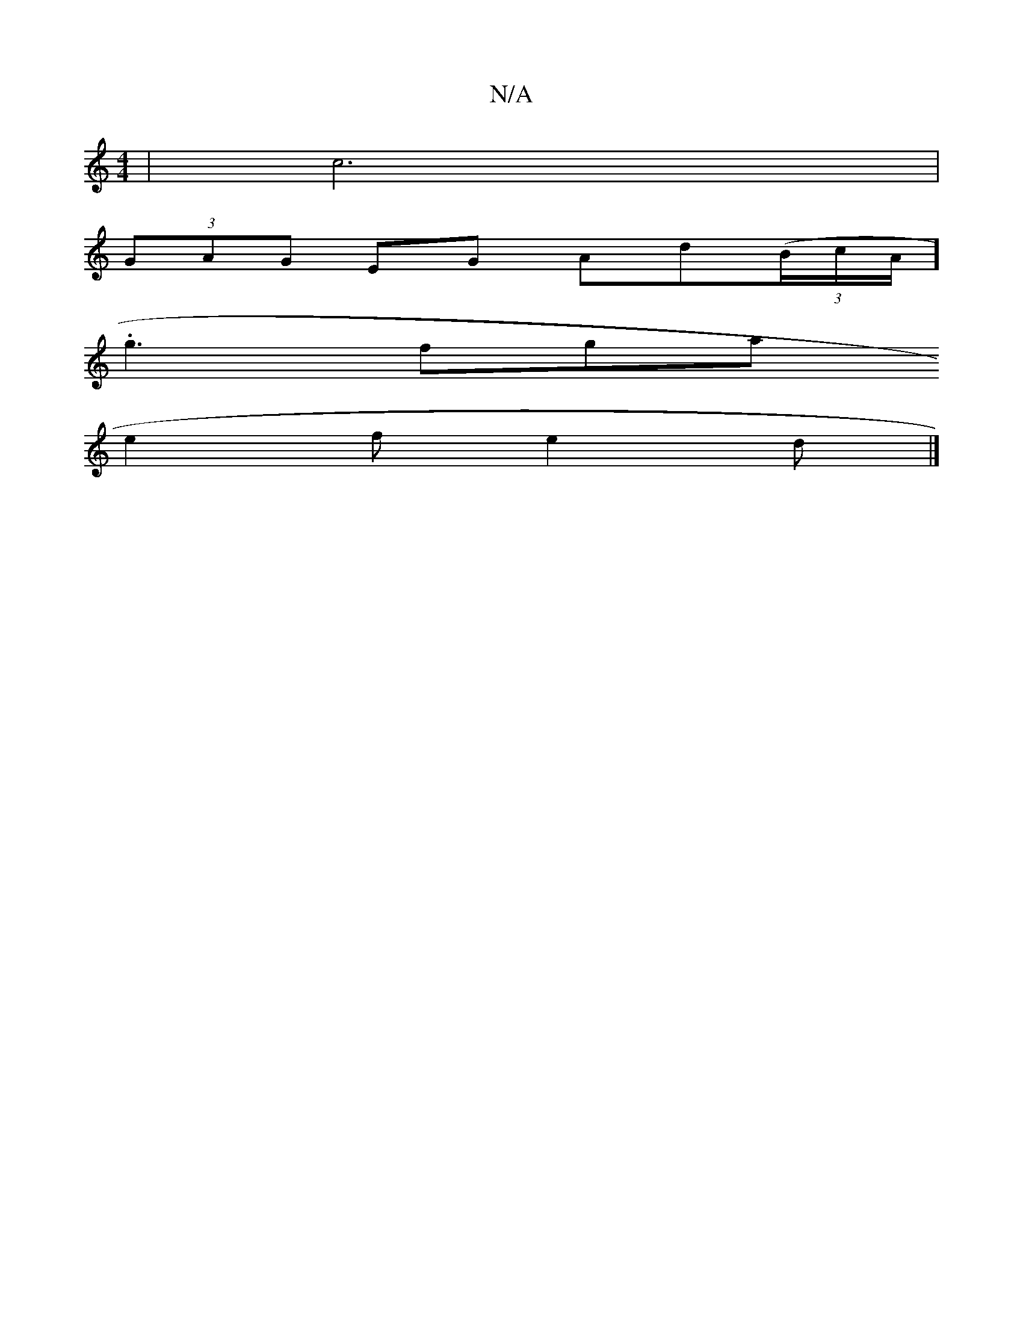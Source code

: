 X:1
T:N/A
M:4/4
R:N/A
K:Cmajor
2|c6|
(3GAG EG Ad((3B/c/A/].
g3fga
e2f e2d |]

E2 (3GAG FAdd |e2 B2 cefe| gfed gggf|dA^GA Ba za|baba | f3 e- eABe|
fAAf gAfg|agef gfed|
BGGB A2 FA|
BE EC DEFF|GA(3BdB cF F2|AFAD fAdc|c2 de fede|f~a3 a